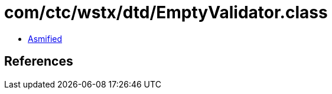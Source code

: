 = com/ctc/wstx/dtd/EmptyValidator.class

 - link:EmptyValidator-asmified.java[Asmified]

== References

